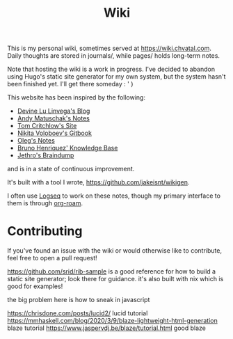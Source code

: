 #+TITLE: Wiki

This is my personal wiki, sometimes served at [[https://wiki.chvatal.com]].
Daily thoughts are stored in journals/, while pages/ holds long-term notes.

Note that hosting the wiki is a work in progress. I've decided to abandon
using Hugo's static site generator for my own system, but the system hasn't been 
finished yet. I'll get there someday : ' )

This website has been inspired by the following:
- [[https://wiki.xxiivv.com/site/home.html][Devine Lu Linvega's Blog]]
- [[https://notes.andymatuschak.org/About_these_notes][Andy Matuschak's Notes]]
- [[https://tomcritchlow.com/][Tom Critchlow's Site]]
- [[https://wiki.nikitavoloboev.xyz/][Nikita Voloboev's Gitbook]]
- [[http://okmij.org/ftp/][Oleg's Notes]]
- [[https://bphenriques.github.io/knowledge-base/][Bruno Henriquez' Knowledge Base]]
- [[https://braindump.jethro.dev][Jethro's Braindump]]
and is in a state of continuous improvement.

It's built with a tool I wrote, [[https://github.com/jakeisnt/wikigen]].

I often use [[https://logseq.com][Logseq]] to work on these notes, though my primary interface to them is through [[https://github.com/org-roam/org-roam][org-roam]].

* Contributing
If you've found an issue with the wiki or would otherwise like to contribute, feel free to open a pull request!


https://github.com/srid/rib-sample is a good reference for how to build a static site generator; look there for guidance. it's also built with nix which is good for examples!

the big problem here is how to sneak in javascript

https://chrisdone.com/posts/lucid2/ lucid tutorial
https://mmhaskell.com/blog/2020/3/9/blaze-lightweight-html-generation blaze tutorial
https://www.jaspervdj.be/blaze/tutorial.html good blaze
